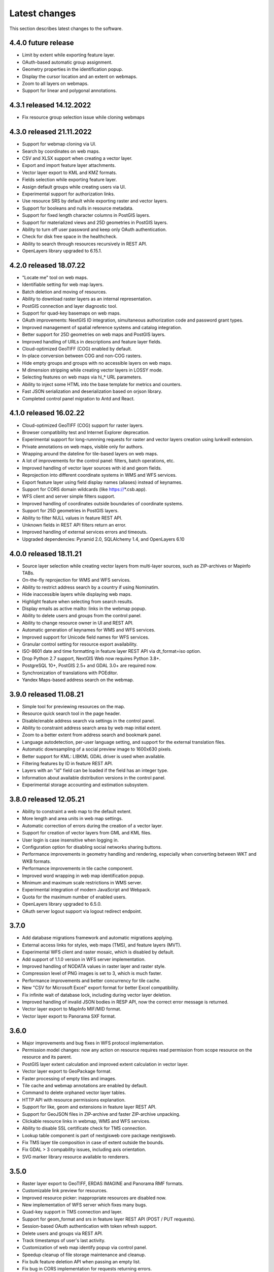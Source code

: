 .. sectionauthor:: Maxim Dubinin <maxim.dubinin@nextgis.com>

.. _sysadmin_tasks:
    
Latest changes
==============

This section describes latest changes to the software.


4.4.0 future release
~~~~~~~~~~~~~~~~~~~~~~~~~
* Limit by extent while exporting feature layer.
* OAuth-based automatic group assignment.
* Geometry properties in the identification popup.
* Display the cursor location and an extent on webmaps.
* Zoom to all layers on webmaps.
* Support for linear and polygonal annotations.


4.3.1 released 14.12.2022
~~~~~~~~~~~~~~~~~~~~~~~~~
* Fix resource group selection issue while cloning webmaps


4.3.0 released 21.11.2022
~~~~~~~~~~~~~~~~~~~~~~~~~
* Support for webmap cloning via UI.
* Search by coordinates on web maps.
* CSV and XLSX support when creating a vector layer.
* Export and import feature layer attachments.
* Vector layer export to KML and KMZ formats.
* Fields selection while exporting feature layer.
* Assign default groups while creating users via UI.
* Experimental support for authorization links.
* Use resource SRS by default while exporting raster and vector layers.
* Support for booleans and nulls in resource metadata.
* Support for fixed length character columns in PostGIS layers.
* Support for materialized views and 25D geometries in PostGIS layers.
* Ability to turn off user password and keep only OAuth authentication.
* Check for disk free space in the healthcheck.
* Ability to search through resources recursively in REST API.
* OpenLayers library upgraded to 6.15.1.

4.2.0 released 18.07.22
~~~~~~~~~~~~~~~~~~~~~~~
* "Locate me" tool on web maps.
* Identifiable setting for web map layers.
* Batch deletion and moving of resources.
* Ability to download raster layers as an internal representation.
* PostGIS connection and layer diagnostic tool.
* Support for quad-key basemaps on web maps.
* OAuth improvements: NextGIS ID integration, simultaneous authorization code and password grant types.
* Improved management of spatial reference systems and catalog integration.
* Better support for 25D geometries on web maps and PostGIS layers.
* Improved handling of URLs in descriptions and feature layer fields.
* Cloud-optimized GeoTIFF (COG) enabled by default.
* In-place conversion between COG and non-COG rasters.
* Hide empty groups and groups with no accessible layers on web maps.
* M dimension stripping while creating vector layers in LOSSY mode.
* Selecting features on web maps via hl_* URL parameters.
* Ability to inject some HTML into the base template for metrics and counters.
* Fast JSON serialization and deserialization based on orjson library.
* Completed control panel migration to Antd and React.

4.1.0 released 16.02.22
~~~~~~~~~~~~~~~~~~~~~~~
* Cloud-optimized GeoTIFF (COG) support for raster layers.
* Browser compatibility test and Internet Explorer deprecation.
* Experimental support for long-runnning requests for raster and vector layers creation using lunkwill extension.
* Private annotations on web maps, visible only for authors.
* Wrapping around the dateline for tile-based layers on web maps.
* A lot of improvements for the control panel: filters, batch operations, etc.
* Improved handling of vector layer sources with id and geom fields.
* Reprojection into different coordinate systems in WMS and WFS services.
* Export feature layer using field display names (aliases) instead of keynames.
* Support for CORS domain wildcards (like https://*.csb.app).
* WFS client and server simple filters support.
* Improved handling of coordinates outside boundaries of coordinate systems.
* Support for 25D geometries in PostGIS layers.
* Ability to filter NULL values in feature REST API.
* Unknown fields in REST API filters return an error.
* Improved handling of external services errors and timeouts.
* Upgraded dependencies: Pyramid 2.0, SQLAlchemy 1.4, and OpenLayers 6.10

4.0.0 released 18.11.21
~~~~~~~~~~~~~~~~~~~~~~~
* Source layer selection while creating vector layers from multi-layer sources, such as ZIP-archives or Mapinfo TABs.
* On-the-fly reprojection for WMS and WFS services.
* Ability to restrict address search by a country if using Nominatim.
* Hide inaccessible layers while displaying web maps.
* Highlight feature when selecting from search results.
* Display emails as active mailto: links in the webmap popup.
* Ability to delete users and groups from the control panel.
* Ability to change resource owner in UI and REST API.
* Automatic generation of keynames for WMS and WFS services.
* Improved support for Unicode field names for WFS services.
* Granular control setting for resource export availability.
* ISO-8601 date and time formatting in feature layer REST API via dt_format=iso option.
* Drop Python 2.7 support, NextGIS Web now requires Python 3.8+.
* PostgreSQL 10+, PostGIS 2.5+ and GDAL 3.0+ are required now.
* Synchronization of translations with POEditor.
* Yandex Maps-based address search on the webmap.

3.9.0 released 11.08.21
~~~~~~~~~~~~~~~~~~~~~~~
* Simple tool for previewing resources on the map.
* Resource quick search tool in the page header.
* Disable/enable address search via settings in the control panel.
* Ability to constraint address search area by web map initial extent.
* Zoom to a better extent from address search and bookmark panel.
* Language autodetection, per-user language setting, and support for the external translation files.
* Automatic downsampling of a social preview image to 1600x630 pixels.
* Better support for KML: LIBKML GDAL driver is used when available.
* Filtering features by ID in feature REST API.
* Layers with an "id" field can be loaded if the field has an integer type.
* Information about available distribution versions in the control panel.
* Experimental storage accounting and estimation subsystem.

3.8.0 released 12.05.21
~~~~~~~~~~~~~~~~~~~~~~~
* Ability to constraint a web map to the default extent.
* More length and area units in web map settings.
* Automatic correction of errors during the creation of a vector layer.
* Support for creation of vector layers from GML and KML files.
* User login is case insensitive when logging in.
* Configuration option for disabling social networks sharing buttons.
* Performance improvements in geometry handling and rendering, especially when converting between WKT and WKB formats.
* Performance improvements in tile cache component.
* Improved word wrapping in web map identification popup.
* Minimum and maximum scale restrictions in WMS server.
* Experimental integration of modern JavaScript and Webpack.
* Quota for the maximum number of enabled users.
* OpenLayers library upgraded to 6.5.0.
* OAuth server logout support via logout redirect endpoint.

3.7.0
~~~~~
* Add database migrations framework and automatic migrations applying.
* External access links for styles, web maps (TMS), and feature layers (MVT).
* Experimental WFS client and raster mosaic, which is disabled by default.
* Add support of 1.1.0 version in WFS server implementation.
* Improved handling of NODATA values in raster layer and raster style.
* Compression level of PNG images is set to 3, which is much faster.
* Performance improvements and better concurrency for tile cache.
* New "CSV for Microsoft Excel" export format for better Excel compatibility.
* Fix infinite wait of database lock, including during vector layer deletion.
* Improved handling of invalid JSON bodies in RESP API, now the correct error message is returned.
* Vector layer export to MapInfo MIF/MID format.
* Vector layer export to Panorama SXF format.

3.6.0
~~~~~
* Major improvements and bug fixes in WFS protocol implementation.
* Permission model changes: now any action on resource requires read permission from scope resource on the resource and its parent.
* PostGIS layer extent calculation and improved extent calculation in vector layer.
* Vector layer export to GeoPackage format.
* Faster processing of empty tiles and images.
* Tile cache and webmap annotations are enabled by default.
* Command to delete orphaned vector layer tables.
* HTTP API with resource permissions explanation.
* Support for like, geom and extensions in feature layer REST API.
* Support for GeoJSON files in ZIP-archive and faster ZIP-archive unpacking.
* Clickable resource links in webmap, WMS and WFS services.
* Ability to disable SSL certificate check for TMS connection.
* Lookup table component is part of nextgisweb core package nextgisweb.
* Fix TMS layer tile composition in case of extent outside the bounds.
* Fix GDAL > 3 compability issues, including axis orientation.
* SVG marker library resource available to renderers.

3.5.0
~~~~~
* Raster layer export to GeoTIFF, ERDAS IMAGINE and Panorama RMF formats.
* Customizable link preview for resources.
* Improved resource picker: inappropriate resources are disabled now.
* New implementation of WFS server which fixes many bugs.
* Quad-key support in TMS connection and layer.
* Support for geom_format and srs in feature layer REST API (POST / PUT requests).
* Session-based OAuth authentication with token refresh support.
* Delete users and groups via REST API.
* Track timestamps of user's last activity.
* Customization of web map identify popup via control panel.
* Speedup cleanup of file storage maintenance and cleanup.
* Fix bulk feature deletion API when passing an empty list.
* Fix bug in CORS implementation for requests returning errors.
* Fix coordinates display format in web map identification popup.
* Fix tile distortion issue for raster styles

3.4.2
~~~~~
* Fix WMS layer creation.

3.4.1
~~~~~
* Fix layout scroll bug in vector layer fields editing.

3.4.0
~~~~~
* New tus-based file uploader. Check for size limits before starting an upload.
* Server-side TMS-client. New resource types: TMS connection and TMS layer.
* Create, delete and reorder fields for existing vector layer.
* Improved Sentry integration.
* WMS service layer ordering.
* Stay on the same page after login.
* Error messages improvements on trying to: render non-existing layer, access non-existing attachment or write a geometry to a layer with a different geometry type.

2020-06-30 release
~~~~~~~~~~~~~~~~~~
* General. Add/remove fields of attributes table.
* General. Reorder fields of attributes table.

2020-06-24 release
~~~~~~~~~~~~~~~~~~
* General. Support raster pyramids for QGIS style for raster layers.

2020-06-05 release
~~~~~~~~~~~~~~~~~~
* General. New data uploader. Check for size limits before starting an upload.
* General. Stay on the same page on login to the same page.
* General. Human readable error on trying to access non-existing attachment.
* General. Human readable error on trying to render non-existing layer.
* General. Human readable error on trying to write a geometry to a layer with a different geometry type.
* General. Improve handling rasters with huge size.
* Extensions. Whitelabel - new extension to set corporate interface elements (logos, links, company mentions etc.).

2020-04-16 release
~~~~~~~~~~~~~~~~~~
* For developers. Single feature extent endpoint. Example: https://demo.nextgis.com/api/resource/1735/feature/1/extent
* For developers. Ordering for data filtering. Reverse ordering and two and more field ordering are supported. Example: https://demo.nextgis.com/api/resource/1731/feature/?limit=10&order_by=NAME,-LEISURE
* Admin GUI. Prohibit blocking of the last (the only) administrator in the system.

2020-03-03 release
~~~~~~~~~~~~~~~~~~~
* Services. Fix declared CRS for WMS containing raster layers.
* Services. Fix RGBA conversion to JPG on WMS requests.

2020-02-12 release
~~~~~~~~~~~~~~~~~~~
* Storage. Support for storing Z-type geometries, PolygonZ etc.
* For developers. API can accept and provide Z-type geometries.

2019-11-18 release
~~~~~~~~~~~~~~~~~~~
* Storage. Support for numeric-type fields on layers added from external PostgreSQL/PostGIS
* Search. Improve address search (uses Nominatim)
* For developers. In addition to style IDs Web Map API now provides layer IDs.

2019-11-06 release
~~~~~~~~~~~~~~~~~~~
* Printing. Zooming with the box now correctly fit the zoomed area with chosen paper format (A4 etc.)

2019-10-17 release
~~~~~~~~~~~~~~~~~~

* CRS. Import from ESRI WKT (in addition to OGC WKT)
* CRS. Unicode in CRS names is now supported.
* CRS. Identification doesn't crash anymore if CRS transformation was not possible.

2019-08-12 release
~~~~~~~~~~~~~~~~~~

* Web Map. Search for integer values in added to the embedded feature table.
* Web Map. Improved zooming on a point from the embedded feature table.
* Web Map. While editing the embedded feature table is correctly updated to show newly added features.

